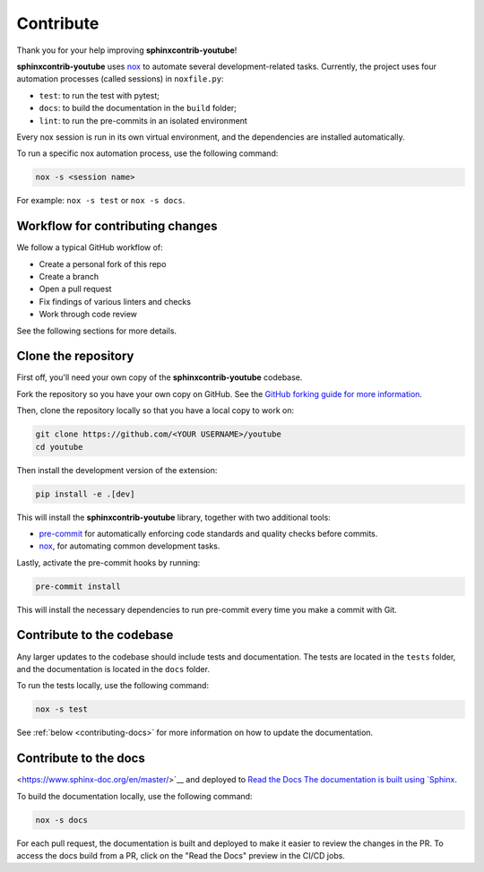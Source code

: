 Contribute
==========

Thank you for your help improving **sphinxcontrib-youtube**!

**sphinxcontrib-youtube** uses `nox <https://nox.thea.codes/en/stable/>`__ to automate several development-related tasks.
Currently, the project uses four automation processes (called sessions) in ``noxfile.py``:

-   ``test``: to run the test with pytest;
-   ``docs``: to build the documentation in the ``build`` folder;
-   ``lint``: to run the pre-commits in an isolated environment

Every nox session is run in its own virtual environment, and the dependencies
are installed automatically.

To run a specific nox automation process, use the following command:

.. code-block:: console

   nox -s <session name>

For example: ``nox -s test`` or ``nox -s docs``.

Workflow for contributing changes
^^^^^^^^^^^^^^^^^^^^^^^^^^^^^^^^^

We follow a typical GitHub workflow of:

-   Create a personal fork of this repo
-   Create a branch
-   Open a pull request
-   Fix findings of various linters and checks
-   Work through code review

See the following sections for more details.

Clone the repository
^^^^^^^^^^^^^^^^^^^^

First off, you'll need your own copy of the **sphinxcontrib-youtube** codebase.

Fork the repository so you have your own copy on GitHub. See the `GitHub forking guide for more information <https://docs.github.com/en/get-started/quickstart/fork-a-repo>`__.

Then, clone the repository locally so that you have a local copy to work on:

.. code-block:: console

   git clone https://github.com/<YOUR USERNAME>/youtube
   cd youtube

Then install the development version of the extension:

.. code-block:: console

   pip install -e .[dev]

This will install the **sphinxcontrib-youtube** library, together with two
additional tools: 

- `pre-commit <https://pre-commit.com>`__ for automatically
  enforcing code standards and quality checks before commits. 
- `nox <https://nox.thea.codes/en/stable/>`__, for automating
  common development tasks.

Lastly, activate the pre-commit hooks by running:

.. code-block:: console

    pre-commit install

This will install the necessary dependencies to run pre-commit every time you
make a commit with Git.

Contribute to the codebase
^^^^^^^^^^^^^^^^^^^^^^^^^^

Any larger updates to the codebase should include tests and documentation. The
tests are located in the ``tests`` folder, and the documentation is located in
the ``docs`` folder.

To run the tests locally, use the following command:

.. code-block:: console

    nox -s test

See :ref:`below <contributing-docs>` for more information on how to update the
documentation.

.. _contributing-docs:

Contribute to the docs
^^^^^^^^^^^^^^^^^^^^^^

<https://www.sphinx-doc.org/en/master/>`__ and deployed to `Read the Docs
The documentation is built using `Sphinx
<https://readthedocs.org/>`__.

To build the documentation locally, use the following command:

.. code-block:: console

    nox -s docs

For each pull request, the documentation is built and deployed to make it
easier to review the changes in the PR. To access the docs build from a PR,
click on the "Read the Docs" preview in the CI/CD jobs.